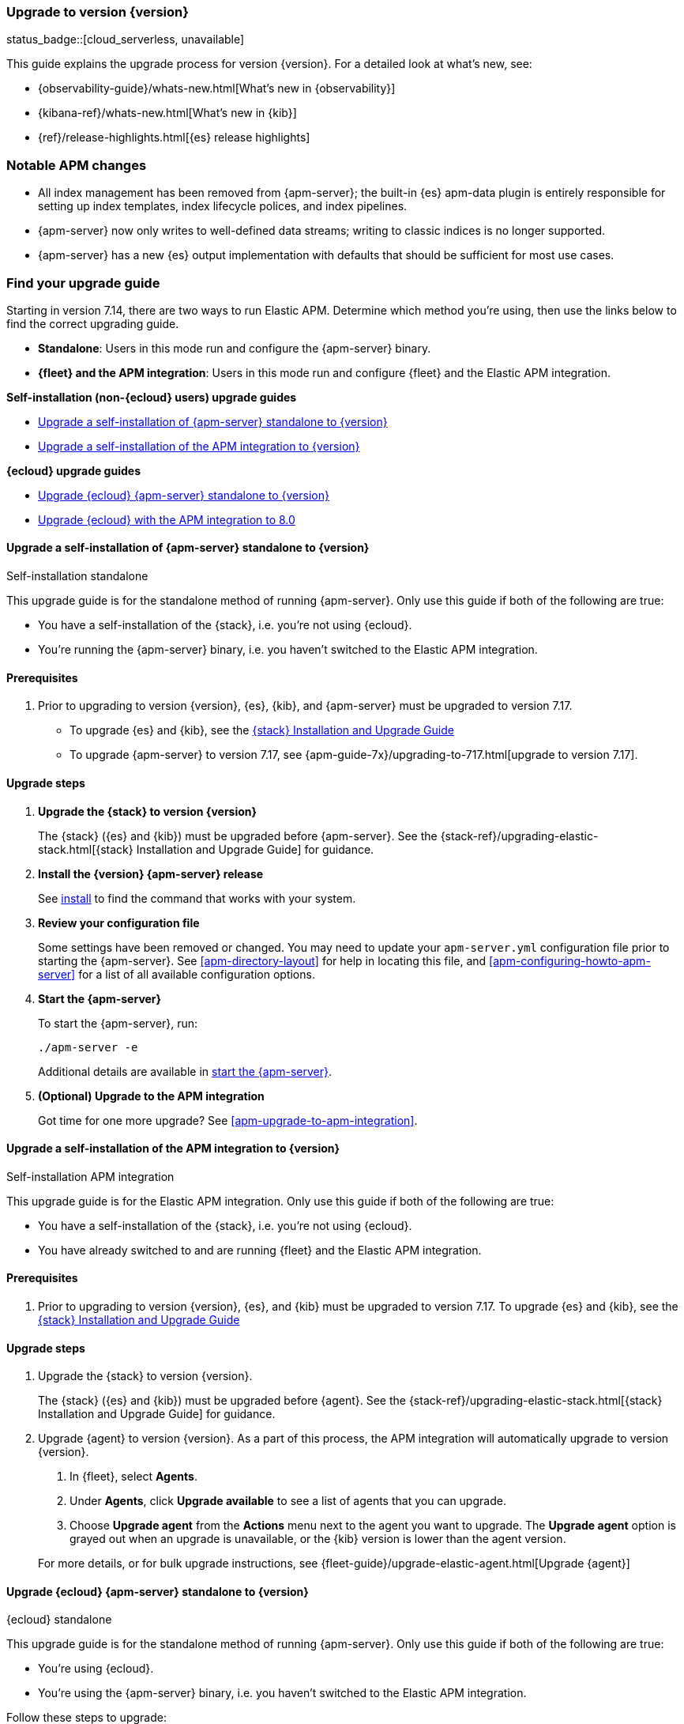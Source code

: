 [[apm-upgrading-to-8.x]]
=== Upgrade to version {version}

status_badge::[cloud_serverless, unavailable]

This guide explains the upgrade process for version {version}.
For a detailed look at what's new, see:

* {observability-guide}/whats-new.html[What's new in {observability}]
* {kibana-ref}/whats-new.html[What's new in {kib}]
* {ref}/release-highlights.html[{es} release highlights]

[float]
=== Notable APM changes

* All index management has been removed from {apm-server};
the built-in {es} apm-data plugin is entirely responsible for setting up index templates, index lifecycle polices,
and index pipelines.
* {apm-server} now only writes to well-defined data streams;
writing to classic indices is no longer supported.
* {apm-server} has a new {es} output implementation with defaults that should be sufficient for
most use cases.

// Temporarily remove for status-badge test
// As a result of the above changes,
// a number of index management and index tuning configuration variables have been removed.
// See the APM <<apm-release-notes,release notes>>, <<apm-breaking,breaking changes>> for full details.

[float]
=== Find your upgrade guide

Starting in version 7.14, there are two ways to run Elastic APM.
Determine which method you're using, then use the links below to find the correct upgrading guide.

* **Standalone**: Users in this mode run and configure the {apm-server} binary.
* **{fleet} and the APM integration**: Users in this mode run and configure {fleet} and the Elastic APM integration.

**Self-installation (non-{ecloud} users) upgrade guides**

* <<apm-upgrade-8.0-self-standalone>>
* <<apm-upgrade-8.0-self-integration>>

**{ecloud} upgrade guides**

* <<apm-upgrade-8.0-cloud-standalone>>
* <<apm-upgrade-8.0-cloud-integration>>

// ********************************************************

[[apm-upgrade-8.0-self-standalone]]
==== Upgrade a self-installation of {apm-server} standalone to {version}

++++
<titleabbrev>Self-installation standalone</titleabbrev>
++++

This upgrade guide is for the standalone method of running {apm-server}.
Only use this guide if both of the following are true:

* You have a self-installation of the {stack}, i.e. you're not using {ecloud}.
* You're running the {apm-server} binary, i.e. you haven't switched to the Elastic APM integration.

[float]
==== Prerequisites

. Prior to upgrading to version {version}, {es}, {kib},
and {apm-server} must be upgraded to version 7.17.
** To upgrade {es} and {kib},
see the https://www.elastic.co/guide/en/elastic-stack/7.17/upgrading-elastic-stack.html[{stack} Installation and Upgrade Guide]
** To upgrade {apm-server} to version 7.17, see
{apm-guide-7x}/upgrading-to-717.html[upgrade to version 7.17].

// Temporarily remove for status-badge test
// . Review the APM <<apm-release-notes,release notes>>, <<apm-breaking,breaking changes>>,
// and {observability} {observability-guide}/whats-new.html[What's new] content.

[float]
==== Upgrade steps

. **Upgrade the {stack} to version {version}**
+
The {stack} ({es} and {kib}) must be upgraded before {apm-server}.
See the {stack-ref}/upgrading-elastic-stack.html[{stack} Installation and Upgrade Guide] for guidance.

. **Install the {version} {apm-server} release**
+
See <<apm-installing,install>> to find the command that works with your system.

. **Review your configuration file**
+
Some settings have been removed or changed. You may need to update your `apm-server.yml` configuration
file prior to starting the {apm-server}.
See <<apm-directory-layout>> for help in locating this file,
and <<apm-configuring-howto-apm-server>> for a list of all available configuration options.

. **Start the {apm-server}**
+
To start the {apm-server}, run:
+
[source,bash]
----
./apm-server -e
----
+
Additional details are available in <<apm-server-starting,start the {apm-server}>>.

. **(Optional) Upgrade to the APM integration**
+
Got time for one more upgrade?
See <<apm-upgrade-to-apm-integration>>.

// ********************************************************

[[apm-upgrade-8.0-self-integration]]
==== Upgrade a self-installation of the APM integration to {version}

++++
<titleabbrev>Self-installation APM integration</titleabbrev>
++++

This upgrade guide is for the Elastic APM integration.
Only use this guide if both of the following are true:

* You have a self-installation of the {stack}, i.e. you're not using {ecloud}.
* You have already switched to and are running {fleet} and the Elastic APM integration.

[float]
==== Prerequisites

. Prior to upgrading to version {version}, {es}, and {kib}
must be upgraded to version 7.17. To upgrade {es} and {kib},
see the https://www.elastic.co/guide/en/elastic-stack/7.17/upgrading-elastic-stack.html[{stack} Installation and Upgrade Guide]

// Temporarily remove for status-badge test
// . Review the APM <<apm-release-notes,release notes>>, <<apm-breaking,breaking changes>>,
// and {observability} {observability-guide}/whats-new.html[What's new] content.

[float]
==== Upgrade steps

. Upgrade the {stack} to version {version}.
+
The {stack} ({es} and {kib}) must be upgraded before {agent}.
See the {stack-ref}/upgrading-elastic-stack.html[{stack} Installation and Upgrade Guide] for guidance.

. Upgrade {agent} to version {version}.
As a part of this process, the APM integration will automatically upgrade to version {version}.
+
--
. In {fleet}, select **Agents**.

. Under **Agents**, click **Upgrade available** to see a list of agents that you can upgrade.

. Choose **Upgrade agent** from the **Actions** menu next to the agent you want to upgrade.
The **Upgrade agent** option is grayed out when an upgrade is unavailable, or
the {kib} version is lower than the agent version.
--
+
For more details, or for bulk upgrade instructions, see
{fleet-guide}/upgrade-elastic-agent.html[Upgrade {agent}]

// ********************************************************

[[apm-upgrade-8.0-cloud-standalone]]
==== Upgrade {ecloud} {apm-server} standalone to {version}

++++
<titleabbrev>{ecloud} standalone</titleabbrev>
++++

This upgrade guide is for the standalone method of running {apm-server}.
Only use this guide if both of the following are true:

* You're using {ecloud}.
* You're using the {apm-server} binary, i.e. you haven't switched to the Elastic APM integration.

Follow these steps to upgrade:

// Temporarily remove for status-badge test
// . Review the APM <<apm-release-notes,release notes>>, <<apm-breaking,breaking changes>>,
// and {observability} {observability-guide}/whats-new.html[What's new] content.

. Upgrade {ecloud} to {version},
See {cloud}/ec-upgrade-deployment.html[Upgrade versions] for instructions.

. (Optional) Upgrade to the APM integration.
Got time for one more upgrade?
See <<apm-upgrade-to-apm-integration>>.

// ********************************************************

[[apm-upgrade-8.0-cloud-integration]]
==== Upgrade {ecloud} with the APM integration to 8.0

++++
<titleabbrev>{ecloud} APM integration</titleabbrev>
++++

This upgrade guide is for the Elastic APM integration.
Only use this guide if both of the following are true:

* You're using {ecloud}.
* You have already switched to and are running {fleet} and the Elastic APM integration.

Follow these steps to upgrade:

// Temporarily remove for status-badge test
// . Review the APM <<apm-release-notes,release notes>>, <<apm-breaking,breaking changes>>,
// and {observability} {observability-guide}/whats-new.html[What's new] content.

. Upgrade your {ecloud} instance to {version}.
See {cloud}/ec-upgrade-deployment.html[Upgrade versions] for details.
The APM integration will automatically be upgraded to version {version} as a part of this process.


NOTE: {ece} users require additional TLS setup.
See {ece-ref}/ece-manage-apm-settings.html[Add APM user settings] for more information.
